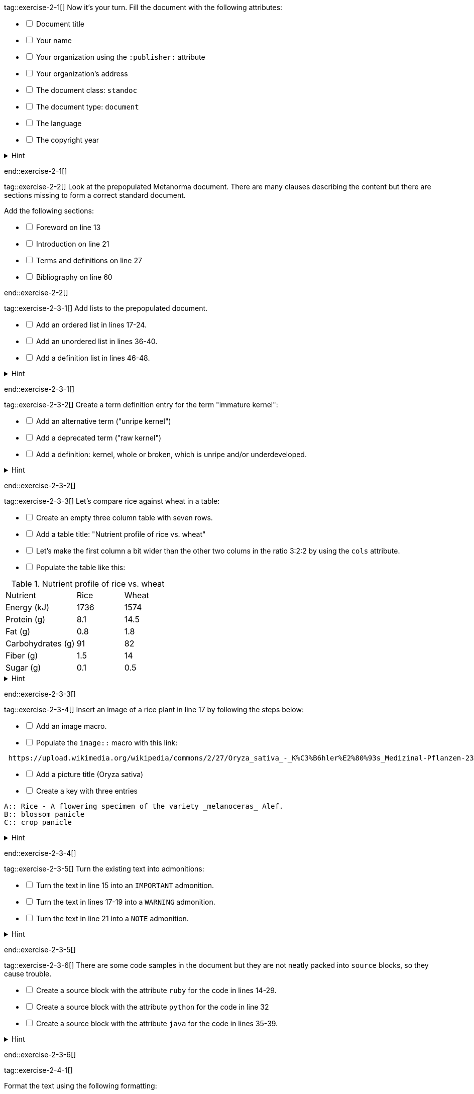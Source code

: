 tag::exercise-2-1[]
Now it's your turn. Fill the document with the following attributes:
[%interactive]
* [ ] Document title
* [ ] Your name
* [ ] Your organization using the `:publisher:` attribute
* [ ] Your organization's address
* [ ] The document class: `standoc`
* [ ] The document type: `document`
* [ ] The language
* [ ] The copyright year

.Hint
[%collapsible]
====
To declare an attribute, follow the syntax `:attribute: value`.

For example: `:publisher: Ribose Inc.`
====
end::exercise-2-1[]

tag::exercise-2-2[]
Look at the prepopulated Metanorma document. There are many clauses describing the content but there are sections missing to form a correct standard document.

Add the following sections:

[%interactive]
* [ ] Foreword on line 13
* [ ] Introduction on line 21
* [ ] Terms and definitions on line 27
* [ ] Bibliography on line 60

end::exercise-2-2[]

tag::exercise-2-3-1[]
Add lists to the prepopulated document.

[%interactive]
* [ ] Add an ordered list in lines 17-24.
* [ ] Add an unordered list in lines 36-40.
* [ ] Add a definition list in lines 46-48.

.Hint
[%collapsible]
====
Ordered list items start with a dot, followed by a blank: `. List item`.

Unordered list items start with an asterisk, followed by a blank: `* List item`.

To write a definition list, follow the syntax:
`term:: Definition`
====
end::exercise-2-3-1[]

tag::exercise-2-3-2[]
Create a term definition entry for the term "immature kernel":
[%interactive]
* [ ] Add an alternative term ("unripe kernel")
* [ ] Add a deprecated term ("raw kernel")
* [ ] Add a definition: kernel, whole or broken, which is unripe and/or underdeveloped.

.Hint
[%collapsible]
======
The structure for a term definition looks like this:
[source,adoc]
----
=== Term
alt:[alternative term]
deprecated:[deprecated term]

definition
----
======
end::exercise-2-3-2[]


tag::exercise-2-3-3[]
Let's compare rice against wheat in a table:
[%interactive]
* [ ] Create an empty three column table with seven rows.
* [ ] Add a table title: "Nutrient profile of rice vs. wheat"
* [ ] Let's make the first column a bit wider than the other two colums in the ratio 3:2:2 by using the `cols` attribute.
* [ ] Populate the table like this: +

[cols="3,2,2"]
.Nutrient profile of rice vs. wheat
|===
|Nutrient | Rice| Wheat
|Energy (kJ)| 1736 | 1574
|Protein (g)| 8.1 | 14.5
|Fat (g)| 0.8 | 1.8
|Carbohydrates (g)| 91 | 82
|Fiber (g) | 1.5 | 14
|Sugar (g)|0.1 | 0.5
|===


.Hint
[%collapsible]
======
The structure for a three column table looks like this:
[source,adoc]
----
|===
|||
|||
|||
|===
----
======
end::exercise-2-3-3[]

tag::exercise-2-3-4[]
Insert an image of a rice plant in line 17 by following the steps below:
[%interactive]
* [ ] Add an image macro.
* [ ] Populate the `image::` macro with this link: +
----
 https://upload.wikimedia.org/wikipedia/commons/2/27/Oryza_sativa_-_K%C3%B6hler%E2%80%93s_Medizinal-Pflanzen-232.jpg
----
[%interactive]
* [ ] Add a picture title (Oryza sativa)
* [ ] Create a key with three entries +
----
A:: Rice - A flowering specimen of the variety _melanoceras_ Alef.
B:: blossom panicle
C:: crop panicle
----

.Hint
[%collapsible]
====
The syntax for images is: `image::URL[]`.

Make sure to include the square brackets after the link.
====
end::exercise-2-3-4[]

tag::exercise-2-3-5[]
Turn the existing text into admonitions:
[%interactive]
* [ ] Turn the text in line 15 into an `IMPORTANT` admonition.
* [ ] Turn the text in lines 17-19 into a `WARNING` admonition.
* [ ] Turn the text in line 21 into a `NOTE` admonition.

.Hint
[%collapsible]
======
To create admonitions that span several lines, you need to declare a block.
[source,adoc]
----
[NOTE]
====
This is a long note.
It contains three lines.
Line three.
====
----
======
end::exercise-2-3-5[]

tag::exercise-2-3-6[]
There are some code samples in the document but they are not neatly packed into `source` blocks, so they cause trouble.

[%interactive]
* [ ] Create a source block with the attribute `ruby` for the code in lines 14-29.
* [ ] Create a source block with the attribute `python` for the code in line 32
* [ ] Create a source block with the attribute `java` for the code in lines 35-39.

.Hint
[%collapsible]
======
Source code blocks look like this:

[source,adoc]
------
[source,language]
----
Code
----
------
======
end::exercise-2-3-6[]

tag::exercise-2-4-1[]

Format the text using the following formatting:
[%interactive]
* [ ] Add underline formatting to "Earth institute" in line 18
* [ ] Add bold formatting to "from Africa, for Africa" in line 20
* [ ] Add italic formatting to _The New York times_ and _International Herald Tribune_ in line 21
* [ ] Add smallcaps formatting to all instances of "NERICA"
* [ ] Add a footnote on line 22 explaining the term "perennial". Footnote text: A perennial plant lives more than two years.
end::exercise-2-4-1[]

tag::exercise-2-4-2[]
Let's add some index entries to the text.
[%interactive]
* [ ] Add a visible index entry to "UN Millennium Development project" in line 17
* [ ] Add an invisible three level index entry after NERICA in line 21: NERICA, economy, Green revolution
* [ ] Add an invisible two level index entry in line 22 after rice: rice, perennial
* [ ] Create a new index section at the bottom of the document

.Hint
[%collapsible]
====
Visible index terms: `\((Level 1 index term))`

Hidden index terms: `(\((Level 1 index term, Level 2 index term, Level 3 index term)))`
====
end::exercise-2-4-2[]

tag::exercise-2-4-3[]
Let's add some references to the sample document.

Internal references:
[%interactive]
* [ ] Create an anchor for the table called `table1`
* [ ] Reference the table in lines 30 and 36.

Bibliographic references:
The text references some standards which don't have a matching entry in the bibliography section. Add the following references:
[%interactive]
* [ ] ISO712, ISO712:2009, _Cereals and cereal products — Determination of moisture content — Reference method_
* [ ] ISO7301, ISO 7301:2011, _Rice -- Specification_
* [ ] IEC61010-2, IEC 61010-2:1998, _Safety requirements for electric equipment for measurement, control, and laboratory use -- Part 2: Particular requirements for laboratory equipment for the heating of material_

.Hint
[%collapsible]
====
Setting an anchor: `\[[anchor]]`

Referencing an anchor: `\<<anchor>>`
====
end::exercise-2-4-3[]

tag::exercise-3-1[]
The text contains some typos. Mark the errors using comments.
[%interactive]
* [ ] Line 16: weter
* [ ] Line 18: exseed
* [ ] Line 20: eyes
end::exercise-3-1[]

tag::exercise-3-2[]
Enter the command `metanorma document.adoc` into the terminal and see what happens.
end::exercise-3-2[]

tag::exercise-4[]
The following document doesn't compile because there are some errors.

. Enter `metnanorma exercise-4.adoc` to trigger the build process
. Have a look at the error messages
. Try to debug the document. If you get stuck, have a look at the hints.
. Once you solved the errors, run `metanorma exercise-4.adoc` again to see if the document compiles.

.Hint Error 1
[%collapsible]
====
Lines 12 and 43: Both sections have the anchor `\[[prefatory-clause]]` assigned.
You can solve this error by renaming the anchors.
====

.Hint Error 2
[%collapsible]
====
Line 76: The file that should be included cannot be found.
Since the scope section already contains text, you can delete the reference.
====

.Hint Error 3
[%collapsible]
====
Line 420: The image attribute contains a whitespace after `image::`, so the path is invalid. Delete the whitespace.
====
end::exercise-4[]

